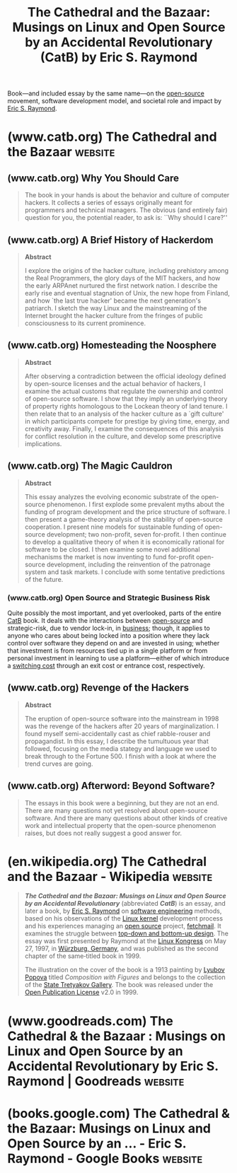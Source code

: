 :PROPERTIES:
:ID:       bda7a980-3a6c-4007-b46d-16afdc818a19
:END:
#+title: The Cathedral and the Bazaar: Musings on Linux and Open Source by an Accidental Revolutionary (CatB) by Eric S. Raymond
#+filetags: :opinion:philosophy:essay:software_development:open_source:books:

Book—and included essay by the same name—on the [[id:a3c19488-876c-4b17-81c0-67b9c7fc64ee][open-source]] movement, software development model, and societal role and impact by [[id:cece95ac-f1fe-4837-929c-9c21ef7f6f6c][Eric S. Raymond]].
* (www.catb.org) The Cathedral and the Bazaar                       :website:
:PROPERTIES:
:ID:       ad5e6f91-3140-4b30-9cdc-739f5056a297
:ROAM_REFS: http://www.catb.org/esr/writings/cathedral-bazaar/
:END:
#+begin_quote
  * The Cathedral and the Bazaar

  This directory gives you access to almost all of the contents of my evolving book, The Cathedral and the Bazaar.  Enjoy --- but be aware that I have sold O'Reilly the exclusive commercial printing rights.

  The papers composing this book (like their topic) are still evolving as I get more feedback.  I made extensive revisions and additions for the first edition of the book The Cathedral and the Bazaar, and expect to continue adding and revising in future editions.  Even if you've heard me do the stand-up version, you may want to reread it.

  These papers are not `finished', and may never be.  Publishing a theory should not be the end of one's conversation with the universe, but the beginning.  I welcome feedback, suggestions, and corrections and will incorporate them into future versions.

  If you like these papers, you will probably also enjoy my [[http://www.catb.org/~esr/faqs/hacker-howto.html][How To Become A Hacker]] FAQ (also in the book).
#+end_quote
** (www.catb.org) Why You Should Care
:PROPERTIES:
:ID:       21868ece-82db-4336-b491-7750b47a4647
:ROAM_REFS: http://www.catb.org/esr/writings/cathedral-bazaar/introduction/
:END:

#+begin_quote
  The book in your hands is about the behavior and culture of computer hackers.  It collects a series of essays originally meant for programmers and technical managers.  The obvious (and entirely fair) question for you, the potential reader, to ask is: ``Why should I care?''
#+end_quote
** (www.catb.org) A Brief History of Hackerdom
:PROPERTIES:
:ID:       f5523f4a-31f5-4d3e-a577-cb131cbeac7c
:ROAM_REFS: http://www.catb.org/esr/writings/cathedral-bazaar/hacker-history/
:END:

#+begin_quote
  *Abstract*

  I explore the origins of the hacker culture, including prehistory among the Real Programmers, the glory days of the MIT hackers, and how the early ARPAnet nurtured the first network nation.  I describe the early rise and eventual stagnation of Unix, the new hope from Finland, and how `the last true hacker' became the next generation's patriarch.  I sketch the way Linux and the mainstreaming of the Internet brought the hacker culture from the fringes of public consciousness to its current prominence.
#+end_quote
** (www.catb.org) Homesteading the Noosphere
:PROPERTIES:
:ID:       e8f27afa-2046-42fd-9fe3-19472e8df7ba
:ROAM_REFS: http://www.catb.org/esr/writings/cathedral-bazaar/homesteading/
:END:

#+begin_quote
  *Abstract*

  After observing a contradiction between the official ideology defined by open-source licenses and the actual behavior of hackers, I examine the actual customs that regulate the ownership and control of open-source software.  I show that they imply an underlying theory of property rights homologous to the Lockean theory of land tenure.  I then relate that to an analysis of the hacker culture as a `gift culture' in which participants compete for prestige by giving time, energy, and creativity away.  Finally, I examine the consequences of this analysis for conflict resolution in the culture, and develop some prescriptive implications.
#+end_quote
** (www.catb.org) The Magic Cauldron
:PROPERTIES:
:ID:       b95c138e-1b8f-4e39-be32-19953d7e9ad1
:ROAM_REFS: http://www.catb.org/esr/writings/cathedral-bazaar/magic-cauldron/
:END:

#+begin_quote
  *Abstract*

  This essay analyzes the evolving economic substrate of the open-source phenomenon.  I first explode some prevalent myths about the funding of program development and the price structure of software.  I then present a game-theory analysis of the stability of open-source cooperation.  I present nine models for sustainable funding of open-source development; two non-profit, seven for-profit.  I then continue to develop a qualitative theory of when it is economically rational for software to be closed.  I then examine some novel additional mechanisms the market is now inventing to fund for-profit open-source development, including the reinvention of the patronage system and task markets.  I conclude with some tentative predictions of the future.
#+end_quote
*** (www.catb.org) Open Source and Strategic Business Risk
:PROPERTIES:
:ID:       7574a75f-9a93-43fb-b812-5c39525dcf2b
:ROAM_REFS: http://www.catb.org/esr/writings/cathedral-bazaar/magic-cauldron/ar01s12.html
:END:

Quite possibly the most important, and yet overlooked, parts of the entire [[id:bda7a980-3a6c-4007-b46d-16afdc818a19][CatB]] book.  It deals with the interactions between [[id:a3c19488-876c-4b17-81c0-67b9c7fc64ee][open-source]] and strategic-risk, due to vendor lock-in, in [[id:4b177854-1711-41a2-8ef0-7a2208174234][business]]; though, it applies to anyone who cares about being locked into a position where they lack control over software they depend on and are invested in using; whether that investment is from resources tied up in a single platform or from personal investment in learning to use a platform—either of which introduce a [[id:6868109a-df4e-47db-8776-d5d897018f76][switching cost]] through an exit cost or entrance cost, respectively.

#+begin_quote
  ** Open Source and Strategic Business Risk

  Ultimately, the reasons open source seems destined to become a widespread practice have more to do with customer demand and market pressures than with supply-side efficiencies for vendors.  I have already discussed, from the vendor's point of view, the effects of customer demand for reliability and for infrastructure with no single dominant player, and how these have played out historically in the evolution of networking.  There is more to be said, though, about the behavior of customers in a market where open source is a factor.

  Put yourself for the moment in the position of a CTO at a Fortune 500 corporation contemplating a build or upgrade of your firm's IT infrastructure.  Perhaps you need to choose a network operating system to be deployed enterprise-wide; perhaps your concerns involve 24/7 web service and e-commerce; perhaps your business depends on being able to field high-volume, high-reliability transaction databases.

  Suppose you go the conventional closed-source route.  If you do, then you put your firm at the mercy of a supplier monopoly—because by definition, there is only one place you can go for support, bug fixes, and enhancements.  If the supplier doesn't perform, you will have no effective recourse because you are effectively locked in by your initial investment and training costs.  Your supplier knows this.  Under these circumstances, do you suppose the software will change to meet /your/ needs and /your/ business plan...or your /supplier's/ needs and your /supplier's/ business plan?

  The brutal truth is this: when your key business processes are executed by opaque blocks of bits that you can't even see inside (let alone modify) /you have lost control of your business/.  You need your supplier more than your supplier needs you—and you will pay, and pay, and pay again for that power imbalance.  You'll pay in higher prices, you'll pay in lost opportunities, and you'll pay in lock-in that grows worse over time as the supplier (who has refined its game on a lot of previous victims) tightens its hold.

  Contrast this with the open-source choice.  If you go that route, /you have the source code/, and no one can take it away from you.  Instead of a supplier monopoly with a chokehold on your business, you now have multiple service companies bidding for your business—and you not only get to play them against each other, you have the option of building your own captive support organization if that looks less expensive than contracting out.  The market works for /you/.

  The logic is compelling; depending on closed source code is an unacceptable strategic business risk.  So much so that I believe it will not be very long until closed-source single-vendor acquisitions when there is an open-source alternative available will be viewed as actual fiduciary irresponsibility, and rightly grounds for a shareholder lawsuit.
#+end_quote
** (www.catb.org) Revenge of the Hackers
:PROPERTIES:
:ID:       91b745ce-f50a-4b08-aff3-cdeeefcc1130
:ROAM_REFS: http://www.catb.org/esr/writings/cathedral-bazaar/hacker-revenge/
:END:

#+begin_quote
  *Abstract*

  The eruption of open-source software into the mainstream in 1998 was the revenge of the hackers after 20 years of marginalization.  I found myself semi-accidentally cast as chief rabble-rouser and propagandist.  In this essay, I describe the tumultuous year that followed, focusing on the media stategy and language we used to break through to the Fortune 500.  I finish with a look at where the trend curves are going.
#+end_quote
** (www.catb.org) Afterword: Beyond Software?
:PROPERTIES:
:ID:       e7863b6a-41f7-4318-a7b7-efa6191374f9
:ROAM_REFS: http://www.catb.org/esr/writings/cathedral-bazaar/afterword/
:END:

#+begin_quote
  The essays in this book were a beginning, but they are not an end.  There are many questions not yet resolved about open-source software.  And there are many questions about other kinds of creative work and intellectual property that the open-source phenomenon raises, but does not really suggest a good answer for.
#+end_quote
* (en.wikipedia.org) The Cathedral and the Bazaar - Wikipedia       :website:
:PROPERTIES:
:ID:       e5f4effa-4e43-407c-838e-f56dae0e41e6
:ROAM_REFS: https://en.wikipedia.org/wiki/The_Cathedral_and_the_Bazaar
:END:

#+begin_quote
  /*The Cathedral and the Bazaar: Musings on Linux and Open Source by an Accidental Revolutionary*/ (abbreviated /*CatB*/) is an essay, and later a book, by [[https://en.wikipedia.org/wiki/Eric_S._Raymond][Eric S. Raymond]] on [[https://en.wikipedia.org/wiki/Software_engineering][software engineering]] methods, based on his observations of the [[https://en.wikipedia.org/wiki/Linux_kernel][Linux kernel]] development process and his experiences managing an [[https://en.wikipedia.org/wiki/Open-source_model][open source]] project, [[https://en.wikipedia.org/wiki/Fetchmail][fetchmail]].  It examines the struggle between [[https://en.wikipedia.org/wiki/Top-down_and_bottom-up_design][top-down and bottom-up design]].  The essay was first presented by Raymond at the [[https://en.wikipedia.org/wiki/Linux_Kongress][Linux Kongress]] on May 27, 1997, in [[https://en.wikipedia.org/wiki/Würzburg,_Germany][Würzburg, Germany]], and was published as the second chapter of the same‑titled book in 1999.

  The illustration on the cover of the book is a 1913 painting by [[https://en.wikipedia.org/wiki/Lyubov_Popova#Development_of_style:_Cubo-Futurism][Lyubov Popova]] titled /Composition with Figures/ and belongs to the collection of the [[https://en.wikipedia.org/wiki/State_Tretyakov_Gallery][State Tretyakov Gallery]].  The book was released under the [[https://en.wikipedia.org/wiki/Open_Publication_License][Open Publication License]] v2.0 in 1999.
#+end_quote
* (www.goodreads.com) The Cathedral & the Bazaar : Musings on Linux and Open Source by an Accidental Revolutionary by Eric S. Raymond | Goodreads :website:
:PROPERTIES:
:ID:       418b9497-f2a8-4ec5-b676-324c4cad8d20
:ROAM_REFS: https://www.goodreads.com/book/show/33053
:END:

#+begin_quote
  * The Cathedral & the Bazaar : Musings on Linux and Open Source by an Accidental Revolutionary

  Open source provides the competitive advantage in the Internet Age.  According to the August Forrester Report, 56 percent of IT managers interviewed at Global 2,500 companies are already using some type of open source software in their infrastructure and another 6 percent will install it in the next two years.  This revolutionary model for collaborative software development is being embraced and studied by many of the biggest players in the high-tech industry, from Sun Microsystems to IBM to Intel.  The Cathedral & the Bazaar is a must for anyone who cares about the future of the computer industry or the dynamics of the information economy.  Already, billions of dollars have been made and lost based on the ideas in this book.  Its conclusions will be studied, debated, and implemented for years to come.  According to Bob Young, "This is Eric Raymond's great contribution to the success of the open source revolution, to the adoption of Linux-based operating systems, and to the success of open source users and the companies that supply them."The interest in open source software development has grown enormously in the past year.  This revised and expanded hardback edition includes new material on open source developments in 1999 and 2000.  Raymond's clear and effective writing style accurately describing the benefits of open source software has been key to its success.  With major vendors creating acceptance for open source within companies, independent vendors will become the open source story in 2001.
#+end_quote
* (books.google.com) The Cathedral & the Bazaar: Musings on Linux and Open Source by an ... - Eric S. Raymond - Google Books :website:
:PROPERTIES:
:ID:       c9f6a393-a466-438b-8ae6-35c385afb276
:ROAM_REFS: https://books.google.com/books?id=F6qgFtLwpJgC
:END:

#+begin_quote
  * The Cathedral & the Bazaar: Musings on Linux and Open Source by an Accidental Revolutionary

  Eric S. Raymond

  "O'Reilly Media, Inc.", Feb 1, 2001 - Computers - 258 pages

  Open source provides the competitive advantage in the Internet Age.  According to the August Forrester Report, 56 percent of IT managers interviewed at Global 2,500 companies are already using some type of open source software in their infrastructure and another 6 percent will install it in the next two years.  This revolutionary model for collaborative software development is being embraced and studied by many of the biggest players in the high-tech industry, from Sun Microsystems to IBM to Intel.The Cathedral & the Bazaar is a must for anyone who cares about the future of the computer industry or the dynamics of the information economy.  Already, billions of dollars have been made and lost based on the ideas in this book.  Its conclusions will be studied, debated, and implemented for years to come.  According to Bob Young, "This is Eric Raymond's great contribution to the success of the open source revolution, to the adoption of Linux-based operating systems, and to the success of open source users and the companies that supply them."The interest in open source software development has grown enormously in the past year.  This revised and expanded paperback edition includes new material on open source developments in 1999 and 2000.  Raymond's clear and effective writing style accurately describing the benefits of open source software has been key to its success.  With major vendors creating acceptance for open source within companies, independent vendors will become the open source story in 2001.

  ** Bibliographic information

  Title: The Cathedral & the Bazaar: Musings on Linux and Open Source by an Accidental Revolutionary

  Author: Eric S. Raymond

  Edition: revised

  Publisher: "O'Reilly Media, Inc.", 2001

  ISBN: 059655396X, 9780596553968

  Length: 258 pages

  Subjects: Computers › Internet › General

  - Computers / General
  - Computers / Human-Computer Interaction (HCI)
  - Computers / Information Technology
  - Computers / Information Theory
  - Computers / Internet / General
  - Computers / Operating Systems / Linux
  - Computers / Operating Systems / UNIX
  - Computers / Programming / General
  - Computers / Social Aspects
#+end_quote
